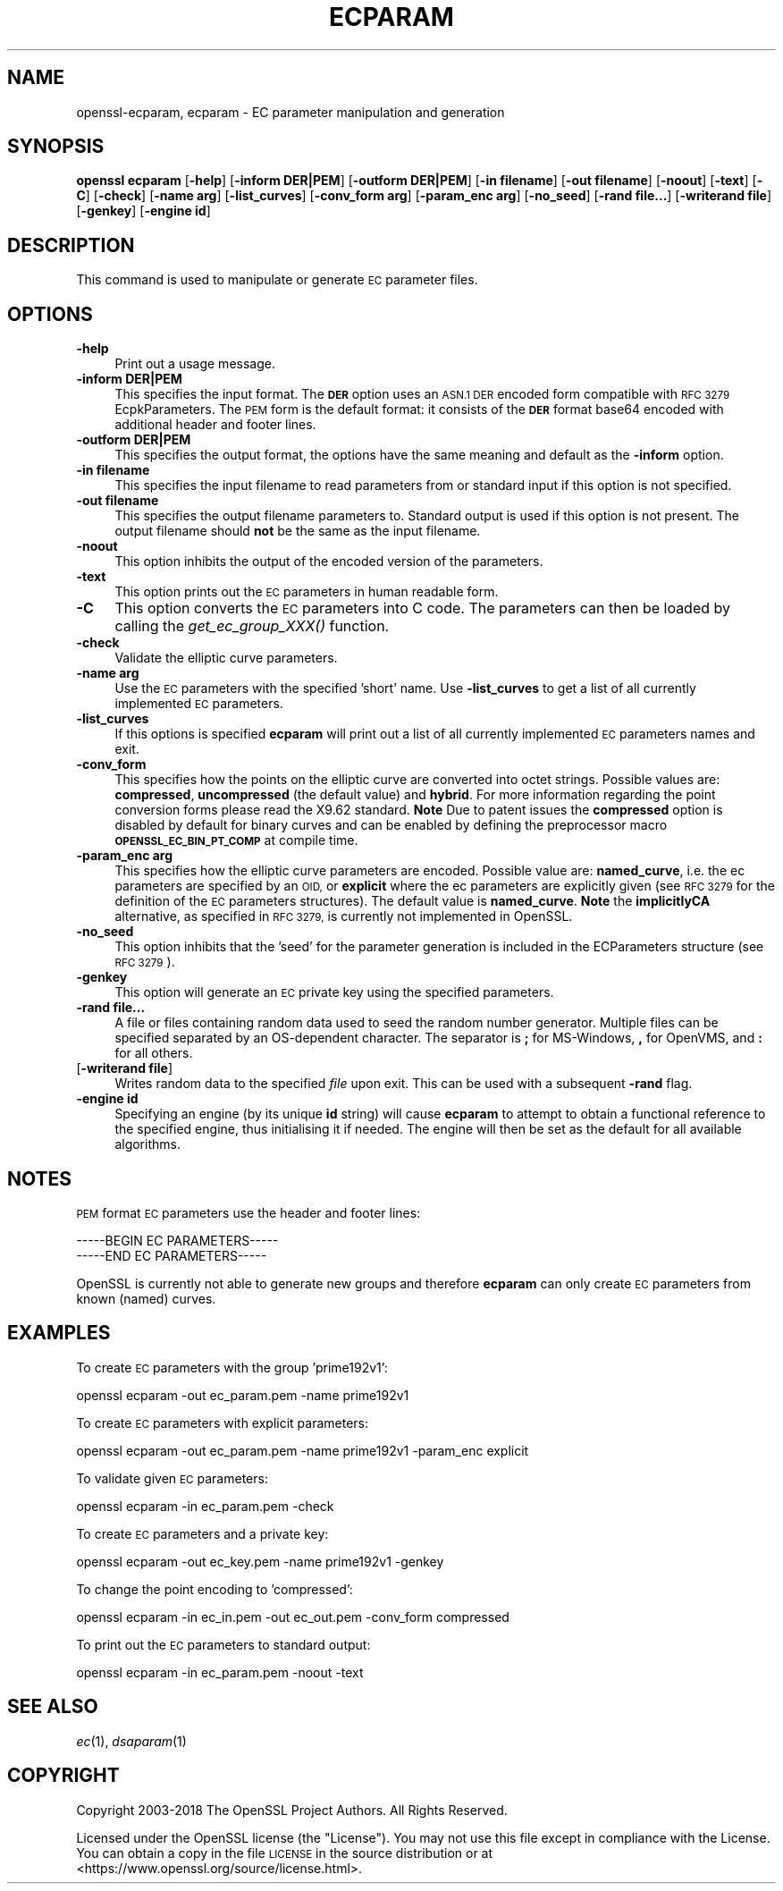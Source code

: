 .\" Automatically generated by Pod::Man 2.28 (Pod::Simple 3.29)
.\"
.\" Standard preamble:
.\" ========================================================================
.de Sp \" Vertical space (when we can't use .PP)
.if t .sp .5v
.if n .sp
..
.de Vb \" Begin verbatim text
.ft CW
.nf
.ne \\$1
..
.de Ve \" End verbatim text
.ft R
.fi
..
.\" Set up some character translations and predefined strings.  \*(-- will
.\" give an unbreakable dash, \*(PI will give pi, \*(L" will give a left
.\" double quote, and \*(R" will give a right double quote.  \*(C+ will
.\" give a nicer C++.  Capital omega is used to do unbreakable dashes and
.\" therefore won't be available.  \*(C` and \*(C' expand to `' in nroff,
.\" nothing in troff, for use with C<>.
.tr \(*W-
.ds C+ C\v'-.1v'\h'-1p'\s-2+\h'-1p'+\s0\v'.1v'\h'-1p'
.ie n \{\
.    ds -- \(*W-
.    ds PI pi
.    if (\n(.H=4u)&(1m=24u) .ds -- \(*W\h'-12u'\(*W\h'-12u'-\" diablo 10 pitch
.    if (\n(.H=4u)&(1m=20u) .ds -- \(*W\h'-12u'\(*W\h'-8u'-\"  diablo 12 pitch
.    ds L" ""
.    ds R" ""
.    ds C` ""
.    ds C' ""
'br\}
.el\{\
.    ds -- \|\(em\|
.    ds PI \(*p
.    ds L" ``
.    ds R" ''
.    ds C`
.    ds C'
'br\}
.\"
.\" Escape single quotes in literal strings from groff's Unicode transform.
.ie \n(.g .ds Aq \(aq
.el       .ds Aq '
.\"
.\" If the F register is turned on, we'll generate index entries on stderr for
.\" titles (.TH), headers (.SH), subsections (.SS), items (.Ip), and index
.\" entries marked with X<> in POD.  Of course, you'll have to process the
.\" output yourself in some meaningful fashion.
.\"
.\" Avoid warning from groff about undefined register 'F'.
.de IX
..
.nr rF 0
.if \n(.g .if rF .nr rF 1
.if (\n(rF:(\n(.g==0)) \{
.    if \nF \{
.        de IX
.        tm Index:\\$1\t\\n%\t"\\$2"
..
.        if !\nF==2 \{
.            nr % 0
.            nr F 2
.        \}
.    \}
.\}
.rr rF
.\"
.\" Accent mark definitions (@(#)ms.acc 1.5 88/02/08 SMI; from UCB 4.2).
.\" Fear.  Run.  Save yourself.  No user-serviceable parts.
.    \" fudge factors for nroff and troff
.if n \{\
.    ds #H 0
.    ds #V .8m
.    ds #F .3m
.    ds #[ \f1
.    ds #] \fP
.\}
.if t \{\
.    ds #H ((1u-(\\\\n(.fu%2u))*.13m)
.    ds #V .6m
.    ds #F 0
.    ds #[ \&
.    ds #] \&
.\}
.    \" simple accents for nroff and troff
.if n \{\
.    ds ' \&
.    ds ` \&
.    ds ^ \&
.    ds , \&
.    ds ~ ~
.    ds /
.\}
.if t \{\
.    ds ' \\k:\h'-(\\n(.wu*8/10-\*(#H)'\'\h"|\\n:u"
.    ds ` \\k:\h'-(\\n(.wu*8/10-\*(#H)'\`\h'|\\n:u'
.    ds ^ \\k:\h'-(\\n(.wu*10/11-\*(#H)'^\h'|\\n:u'
.    ds , \\k:\h'-(\\n(.wu*8/10)',\h'|\\n:u'
.    ds ~ \\k:\h'-(\\n(.wu-\*(#H-.1m)'~\h'|\\n:u'
.    ds / \\k:\h'-(\\n(.wu*8/10-\*(#H)'\z\(sl\h'|\\n:u'
.\}
.    \" troff and (daisy-wheel) nroff accents
.ds : \\k:\h'-(\\n(.wu*8/10-\*(#H+.1m+\*(#F)'\v'-\*(#V'\z.\h'.2m+\*(#F'.\h'|\\n:u'\v'\*(#V'
.ds 8 \h'\*(#H'\(*b\h'-\*(#H'
.ds o \\k:\h'-(\\n(.wu+\w'\(de'u-\*(#H)/2u'\v'-.3n'\*(#[\z\(de\v'.3n'\h'|\\n:u'\*(#]
.ds d- \h'\*(#H'\(pd\h'-\w'~'u'\v'-.25m'\f2\(hy\fP\v'.25m'\h'-\*(#H'
.ds D- D\\k:\h'-\w'D'u'\v'-.11m'\z\(hy\v'.11m'\h'|\\n:u'
.ds th \*(#[\v'.3m'\s+1I\s-1\v'-.3m'\h'-(\w'I'u*2/3)'\s-1o\s+1\*(#]
.ds Th \*(#[\s+2I\s-2\h'-\w'I'u*3/5'\v'-.3m'o\v'.3m'\*(#]
.ds ae a\h'-(\w'a'u*4/10)'e
.ds Ae A\h'-(\w'A'u*4/10)'E
.    \" corrections for vroff
.if v .ds ~ \\k:\h'-(\\n(.wu*9/10-\*(#H)'\s-2\u~\d\s+2\h'|\\n:u'
.if v .ds ^ \\k:\h'-(\\n(.wu*10/11-\*(#H)'\v'-.4m'^\v'.4m'\h'|\\n:u'
.    \" for low resolution devices (crt and lpr)
.if \n(.H>23 .if \n(.V>19 \
\{\
.    ds : e
.    ds 8 ss
.    ds o a
.    ds d- d\h'-1'\(ga
.    ds D- D\h'-1'\(hy
.    ds th \o'bp'
.    ds Th \o'LP'
.    ds ae ae
.    ds Ae AE
.\}
.rm #[ #] #H #V #F C
.\" ========================================================================
.\"
.IX Title "ECPARAM 1"
.TH ECPARAM 1 "2022-03-15" "1.1.1n" "OpenSSL"
.\" For nroff, turn off justification.  Always turn off hyphenation; it makes
.\" way too many mistakes in technical documents.
.if n .ad l
.nh
.SH "NAME"
openssl\-ecparam, ecparam \- EC parameter manipulation and generation
.SH "SYNOPSIS"
.IX Header "SYNOPSIS"
\&\fBopenssl ecparam\fR
[\fB\-help\fR]
[\fB\-inform DER|PEM\fR]
[\fB\-outform DER|PEM\fR]
[\fB\-in filename\fR]
[\fB\-out filename\fR]
[\fB\-noout\fR]
[\fB\-text\fR]
[\fB\-C\fR]
[\fB\-check\fR]
[\fB\-name arg\fR]
[\fB\-list_curves\fR]
[\fB\-conv_form arg\fR]
[\fB\-param_enc arg\fR]
[\fB\-no_seed\fR]
[\fB\-rand file...\fR]
[\fB\-writerand file\fR]
[\fB\-genkey\fR]
[\fB\-engine id\fR]
.SH "DESCRIPTION"
.IX Header "DESCRIPTION"
This command is used to manipulate or generate \s-1EC\s0 parameter files.
.SH "OPTIONS"
.IX Header "OPTIONS"
.IP "\fB\-help\fR" 4
.IX Item "-help"
Print out a usage message.
.IP "\fB\-inform DER|PEM\fR" 4
.IX Item "-inform DER|PEM"
This specifies the input format. The \fB\s-1DER\s0\fR option uses an \s-1ASN.1 DER\s0 encoded
form compatible with \s-1RFC 3279\s0 EcpkParameters. The \s-1PEM\s0 form is the default
format: it consists of the \fB\s-1DER\s0\fR format base64 encoded with additional
header and footer lines.
.IP "\fB\-outform DER|PEM\fR" 4
.IX Item "-outform DER|PEM"
This specifies the output format, the options have the same meaning and default
as the \fB\-inform\fR option.
.IP "\fB\-in filename\fR" 4
.IX Item "-in filename"
This specifies the input filename to read parameters from or standard input if
this option is not specified.
.IP "\fB\-out filename\fR" 4
.IX Item "-out filename"
This specifies the output filename parameters to. Standard output is used
if this option is not present. The output filename should \fBnot\fR be the same
as the input filename.
.IP "\fB\-noout\fR" 4
.IX Item "-noout"
This option inhibits the output of the encoded version of the parameters.
.IP "\fB\-text\fR" 4
.IX Item "-text"
This option prints out the \s-1EC\s0 parameters in human readable form.
.IP "\fB\-C\fR" 4
.IX Item "-C"
This option converts the \s-1EC\s0 parameters into C code. The parameters can then
be loaded by calling the \fIget_ec_group_XXX()\fR function.
.IP "\fB\-check\fR" 4
.IX Item "-check"
Validate the elliptic curve parameters.
.IP "\fB\-name arg\fR" 4
.IX Item "-name arg"
Use the \s-1EC\s0 parameters with the specified 'short' name. Use \fB\-list_curves\fR
to get a list of all currently implemented \s-1EC\s0 parameters.
.IP "\fB\-list_curves\fR" 4
.IX Item "-list_curves"
If this options is specified \fBecparam\fR will print out a list of all
currently implemented \s-1EC\s0 parameters names and exit.
.IP "\fB\-conv_form\fR" 4
.IX Item "-conv_form"
This specifies how the points on the elliptic curve are converted
into octet strings. Possible values are: \fBcompressed\fR, \fBuncompressed\fR (the
default value) and \fBhybrid\fR. For more information regarding
the point conversion forms please read the X9.62 standard.
\&\fBNote\fR Due to patent issues the \fBcompressed\fR option is disabled
by default for binary curves and can be enabled by defining
the preprocessor macro \fB\s-1OPENSSL_EC_BIN_PT_COMP\s0\fR at compile time.
.IP "\fB\-param_enc arg\fR" 4
.IX Item "-param_enc arg"
This specifies how the elliptic curve parameters are encoded.
Possible value are: \fBnamed_curve\fR, i.e. the ec parameters are
specified by an \s-1OID,\s0 or \fBexplicit\fR where the ec parameters are
explicitly given (see \s-1RFC 3279\s0 for the definition of the
\&\s-1EC\s0 parameters structures). The default value is \fBnamed_curve\fR.
\&\fBNote\fR the \fBimplicitlyCA\fR alternative, as specified in \s-1RFC 3279,\s0
is currently not implemented in OpenSSL.
.IP "\fB\-no_seed\fR" 4
.IX Item "-no_seed"
This option inhibits that the 'seed' for the parameter generation
is included in the ECParameters structure (see \s-1RFC 3279\s0).
.IP "\fB\-genkey\fR" 4
.IX Item "-genkey"
This option will generate an \s-1EC\s0 private key using the specified parameters.
.IP "\fB\-rand file...\fR" 4
.IX Item "-rand file..."
A file or files containing random data used to seed the random number
generator.
Multiple files can be specified separated by an OS-dependent character.
The separator is \fB;\fR for MS-Windows, \fB,\fR for OpenVMS, and \fB:\fR for
all others.
.IP "[\fB\-writerand file\fR]" 4
.IX Item "[-writerand file]"
Writes random data to the specified \fIfile\fR upon exit.
This can be used with a subsequent \fB\-rand\fR flag.
.IP "\fB\-engine id\fR" 4
.IX Item "-engine id"
Specifying an engine (by its unique \fBid\fR string) will cause \fBecparam\fR
to attempt to obtain a functional reference to the specified engine,
thus initialising it if needed. The engine will then be set as the default
for all available algorithms.
.SH "NOTES"
.IX Header "NOTES"
\&\s-1PEM\s0 format \s-1EC\s0 parameters use the header and footer lines:
.PP
.Vb 2
\& \-\-\-\-\-BEGIN EC PARAMETERS\-\-\-\-\-
\& \-\-\-\-\-END EC PARAMETERS\-\-\-\-\-
.Ve
.PP
OpenSSL is currently not able to generate new groups and therefore
\&\fBecparam\fR can only create \s-1EC\s0 parameters from known (named) curves.
.SH "EXAMPLES"
.IX Header "EXAMPLES"
To create \s-1EC\s0 parameters with the group 'prime192v1':
.PP
.Vb 1
\&  openssl ecparam \-out ec_param.pem \-name prime192v1
.Ve
.PP
To create \s-1EC\s0 parameters with explicit parameters:
.PP
.Vb 1
\&  openssl ecparam \-out ec_param.pem \-name prime192v1 \-param_enc explicit
.Ve
.PP
To validate given \s-1EC\s0 parameters:
.PP
.Vb 1
\&  openssl ecparam \-in ec_param.pem \-check
.Ve
.PP
To create \s-1EC\s0 parameters and a private key:
.PP
.Vb 1
\&  openssl ecparam \-out ec_key.pem \-name prime192v1 \-genkey
.Ve
.PP
To change the point encoding to 'compressed':
.PP
.Vb 1
\&  openssl ecparam \-in ec_in.pem \-out ec_out.pem \-conv_form compressed
.Ve
.PP
To print out the \s-1EC\s0 parameters to standard output:
.PP
.Vb 1
\&  openssl ecparam \-in ec_param.pem \-noout \-text
.Ve
.SH "SEE ALSO"
.IX Header "SEE ALSO"
\&\fIec\fR\|(1), \fIdsaparam\fR\|(1)
.SH "COPYRIGHT"
.IX Header "COPYRIGHT"
Copyright 2003\-2018 The OpenSSL Project Authors. All Rights Reserved.
.PP
Licensed under the OpenSSL license (the \*(L"License\*(R").  You may not use
this file except in compliance with the License.  You can obtain a copy
in the file \s-1LICENSE\s0 in the source distribution or at
<https://www.openssl.org/source/license.html>.
